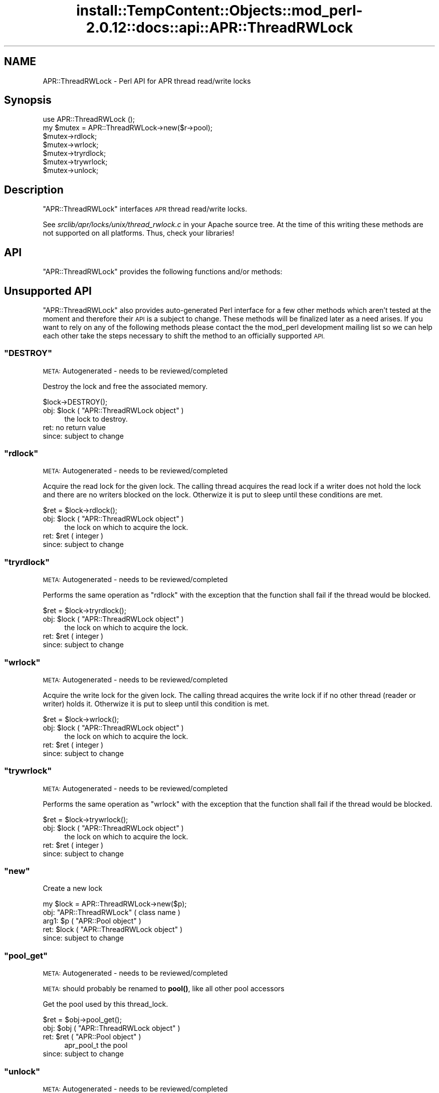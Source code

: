 .\" Automatically generated by Pod::Man 4.14 (Pod::Simple 3.42)
.\"
.\" Standard preamble:
.\" ========================================================================
.de Sp \" Vertical space (when we can't use .PP)
.if t .sp .5v
.if n .sp
..
.de Vb \" Begin verbatim text
.ft CW
.nf
.ne \\$1
..
.de Ve \" End verbatim text
.ft R
.fi
..
.\" Set up some character translations and predefined strings.  \*(-- will
.\" give an unbreakable dash, \*(PI will give pi, \*(L" will give a left
.\" double quote, and \*(R" will give a right double quote.  \*(C+ will
.\" give a nicer C++.  Capital omega is used to do unbreakable dashes and
.\" therefore won't be available.  \*(C` and \*(C' expand to `' in nroff,
.\" nothing in troff, for use with C<>.
.tr \(*W-
.ds C+ C\v'-.1v'\h'-1p'\s-2+\h'-1p'+\s0\v'.1v'\h'-1p'
.ie n \{\
.    ds -- \(*W-
.    ds PI pi
.    if (\n(.H=4u)&(1m=24u) .ds -- \(*W\h'-12u'\(*W\h'-12u'-\" diablo 10 pitch
.    if (\n(.H=4u)&(1m=20u) .ds -- \(*W\h'-12u'\(*W\h'-8u'-\"  diablo 12 pitch
.    ds L" ""
.    ds R" ""
.    ds C` ""
.    ds C' ""
'br\}
.el\{\
.    ds -- \|\(em\|
.    ds PI \(*p
.    ds L" ``
.    ds R" ''
.    ds C`
.    ds C'
'br\}
.\"
.\" Escape single quotes in literal strings from groff's Unicode transform.
.ie \n(.g .ds Aq \(aq
.el       .ds Aq '
.\"
.\" If the F register is >0, we'll generate index entries on stderr for
.\" titles (.TH), headers (.SH), subsections (.SS), items (.Ip), and index
.\" entries marked with X<> in POD.  Of course, you'll have to process the
.\" output yourself in some meaningful fashion.
.\"
.\" Avoid warning from groff about undefined register 'F'.
.de IX
..
.nr rF 0
.if \n(.g .if rF .nr rF 1
.if (\n(rF:(\n(.g==0)) \{\
.    if \nF \{\
.        de IX
.        tm Index:\\$1\t\\n%\t"\\$2"
..
.        if !\nF==2 \{\
.            nr % 0
.            nr F 2
.        \}
.    \}
.\}
.rr rF
.\"
.\" Accent mark definitions (@(#)ms.acc 1.5 88/02/08 SMI; from UCB 4.2).
.\" Fear.  Run.  Save yourself.  No user-serviceable parts.
.    \" fudge factors for nroff and troff
.if n \{\
.    ds #H 0
.    ds #V .8m
.    ds #F .3m
.    ds #[ \f1
.    ds #] \fP
.\}
.if t \{\
.    ds #H ((1u-(\\\\n(.fu%2u))*.13m)
.    ds #V .6m
.    ds #F 0
.    ds #[ \&
.    ds #] \&
.\}
.    \" simple accents for nroff and troff
.if n \{\
.    ds ' \&
.    ds ` \&
.    ds ^ \&
.    ds , \&
.    ds ~ ~
.    ds /
.\}
.if t \{\
.    ds ' \\k:\h'-(\\n(.wu*8/10-\*(#H)'\'\h"|\\n:u"
.    ds ` \\k:\h'-(\\n(.wu*8/10-\*(#H)'\`\h'|\\n:u'
.    ds ^ \\k:\h'-(\\n(.wu*10/11-\*(#H)'^\h'|\\n:u'
.    ds , \\k:\h'-(\\n(.wu*8/10)',\h'|\\n:u'
.    ds ~ \\k:\h'-(\\n(.wu-\*(#H-.1m)'~\h'|\\n:u'
.    ds / \\k:\h'-(\\n(.wu*8/10-\*(#H)'\z\(sl\h'|\\n:u'
.\}
.    \" troff and (daisy-wheel) nroff accents
.ds : \\k:\h'-(\\n(.wu*8/10-\*(#H+.1m+\*(#F)'\v'-\*(#V'\z.\h'.2m+\*(#F'.\h'|\\n:u'\v'\*(#V'
.ds 8 \h'\*(#H'\(*b\h'-\*(#H'
.ds o \\k:\h'-(\\n(.wu+\w'\(de'u-\*(#H)/2u'\v'-.3n'\*(#[\z\(de\v'.3n'\h'|\\n:u'\*(#]
.ds d- \h'\*(#H'\(pd\h'-\w'~'u'\v'-.25m'\f2\(hy\fP\v'.25m'\h'-\*(#H'
.ds D- D\\k:\h'-\w'D'u'\v'-.11m'\z\(hy\v'.11m'\h'|\\n:u'
.ds th \*(#[\v'.3m'\s+1I\s-1\v'-.3m'\h'-(\w'I'u*2/3)'\s-1o\s+1\*(#]
.ds Th \*(#[\s+2I\s-2\h'-\w'I'u*3/5'\v'-.3m'o\v'.3m'\*(#]
.ds ae a\h'-(\w'a'u*4/10)'e
.ds Ae A\h'-(\w'A'u*4/10)'E
.    \" corrections for vroff
.if v .ds ~ \\k:\h'-(\\n(.wu*9/10-\*(#H)'\s-2\u~\d\s+2\h'|\\n:u'
.if v .ds ^ \\k:\h'-(\\n(.wu*10/11-\*(#H)'\v'-.4m'^\v'.4m'\h'|\\n:u'
.    \" for low resolution devices (crt and lpr)
.if \n(.H>23 .if \n(.V>19 \
\{\
.    ds : e
.    ds 8 ss
.    ds o a
.    ds d- d\h'-1'\(ga
.    ds D- D\h'-1'\(hy
.    ds th \o'bp'
.    ds Th \o'LP'
.    ds ae ae
.    ds Ae AE
.\}
.rm #[ #] #H #V #F C
.\" ========================================================================
.\"
.IX Title "install::TempContent::Objects::mod_perl-2.0.12::docs::api::APR::ThreadRWLock 3"
.TH install::TempContent::Objects::mod_perl-2.0.12::docs::api::APR::ThreadRWLock 3 "2022-01-30" "perl v5.34.0" "User Contributed Perl Documentation"
.\" For nroff, turn off justification.  Always turn off hyphenation; it makes
.\" way too many mistakes in technical documents.
.if n .ad l
.nh
.SH "NAME"
APR::ThreadRWLock \- Perl API for APR thread read/write locks
.SH "Synopsis"
.IX Header "Synopsis"
.Vb 1
\&  use APR::ThreadRWLock ();
\&
\&  my $mutex = APR::ThreadRWLock\->new($r\->pool);
\&  $mutex\->rdlock;
\&  $mutex\->wrlock;
\&  $mutex\->tryrdlock;
\&  $mutex\->trywrlock;
\&  $mutex\->unlock;
.Ve
.SH "Description"
.IX Header "Description"
\&\f(CW\*(C`APR::ThreadRWLock\*(C'\fR interfaces \s-1APR\s0 thread read/write locks.
.PP
See \fIsrclib/apr/locks/unix/thread_rwlock.c\fR in your Apache source tree.
At the time of this writing these methods are not supported on all
platforms. Thus, check your libraries!
.SH "API"
.IX Header "API"
\&\f(CW\*(C`APR::ThreadRWLock\*(C'\fR provides the following functions and/or methods:
.SH "Unsupported API"
.IX Header "Unsupported API"
\&\f(CW\*(C`APR::ThreadRWLock\*(C'\fR also provides auto-generated Perl interface for a
few other methods which aren't tested at the moment and therefore
their \s-1API\s0 is a subject to change. These methods will be finalized
later as a need arises. If you want to rely on any of the following
methods please contact the the mod_perl development mailing
list so we can help each other take the steps necessary
to shift the method to an officially supported \s-1API.\s0
.ie n .SS """DESTROY"""
.el .SS "\f(CWDESTROY\fP"
.IX Subsection "DESTROY"
\&\s-1META:\s0 Autogenerated \- needs to be reviewed/completed
.PP
Destroy the lock and free the associated memory.
.PP
.Vb 1
\&  $lock\->DESTROY();
.Ve
.ie n .IP "obj: $lock ( ""APR::ThreadRWLock object"" )" 4
.el .IP "obj: \f(CW$lock\fR ( \f(CWAPR::ThreadRWLock object\fR )" 4
.IX Item "obj: $lock ( APR::ThreadRWLock object )"
the lock to destroy.
.IP "ret: no return value" 4
.IX Item "ret: no return value"
.PD 0
.IP "since: subject to change" 4
.IX Item "since: subject to change"
.PD
.ie n .SS """rdlock"""
.el .SS "\f(CWrdlock\fP"
.IX Subsection "rdlock"
\&\s-1META:\s0 Autogenerated \- needs to be reviewed/completed
.PP
Acquire the read lock for the given lock. The calling thread acquires the
read lock if a writer does not hold the lock and there are  no  writers
blocked on the lock. Otherwize it is put to sleep until these conditions
are met.
.PP
.Vb 1
\&  $ret = $lock\->rdlock();
.Ve
.ie n .IP "obj: $lock ( ""APR::ThreadRWLock object"" )" 4
.el .IP "obj: \f(CW$lock\fR ( \f(CWAPR::ThreadRWLock object\fR )" 4
.IX Item "obj: $lock ( APR::ThreadRWLock object )"
the lock on which to acquire the lock.
.ie n .IP "ret: $ret ( integer )" 4
.el .IP "ret: \f(CW$ret\fR ( integer )" 4
.IX Item "ret: $ret ( integer )"
.PD 0
.IP "since: subject to change" 4
.IX Item "since: subject to change"
.PD
.ie n .SS """tryrdlock"""
.el .SS "\f(CWtryrdlock\fP"
.IX Subsection "tryrdlock"
\&\s-1META:\s0 Autogenerated \- needs to be reviewed/completed
.PP
Performs the same operation as \f(CW\*(C`rdlock\*(C'\fR with the exception that the
function shall fail if the thread would be blocked.
.PP
.Vb 1
\&  $ret = $lock\->tryrdlock();
.Ve
.ie n .IP "obj: $lock ( ""APR::ThreadRWLock object"" )" 4
.el .IP "obj: \f(CW$lock\fR ( \f(CWAPR::ThreadRWLock object\fR )" 4
.IX Item "obj: $lock ( APR::ThreadRWLock object )"
the lock on which to acquire the lock.
.ie n .IP "ret: $ret ( integer )" 4
.el .IP "ret: \f(CW$ret\fR ( integer )" 4
.IX Item "ret: $ret ( integer )"
.PD 0
.IP "since: subject to change" 4
.IX Item "since: subject to change"
.PD
.ie n .SS """wrlock"""
.el .SS "\f(CWwrlock\fP"
.IX Subsection "wrlock"
\&\s-1META:\s0 Autogenerated \- needs to be reviewed/completed
.PP
Acquire the write lock for the given lock. The calling thread acquires the
write lock if if no other thread (reader or writer) holds it. Otherwize it
is put to sleep until this condition is met.
.PP
.Vb 1
\&  $ret = $lock\->wrlock();
.Ve
.ie n .IP "obj: $lock ( ""APR::ThreadRWLock object"" )" 4
.el .IP "obj: \f(CW$lock\fR ( \f(CWAPR::ThreadRWLock object\fR )" 4
.IX Item "obj: $lock ( APR::ThreadRWLock object )"
the lock on which to acquire the lock.
.ie n .IP "ret: $ret ( integer )" 4
.el .IP "ret: \f(CW$ret\fR ( integer )" 4
.IX Item "ret: $ret ( integer )"
.PD 0
.IP "since: subject to change" 4
.IX Item "since: subject to change"
.PD
.ie n .SS """trywrlock"""
.el .SS "\f(CWtrywrlock\fP"
.IX Subsection "trywrlock"
\&\s-1META:\s0 Autogenerated \- needs to be reviewed/completed
.PP
Performs the same operation as \f(CW\*(C`wrlock\*(C'\fR with the exception that the
function shall fail if the thread would be blocked.
.PP
.Vb 1
\&  $ret = $lock\->trywrlock();
.Ve
.ie n .IP "obj: $lock ( ""APR::ThreadRWLock object"" )" 4
.el .IP "obj: \f(CW$lock\fR ( \f(CWAPR::ThreadRWLock object\fR )" 4
.IX Item "obj: $lock ( APR::ThreadRWLock object )"
the lock on which to acquire the lock.
.ie n .IP "ret: $ret ( integer )" 4
.el .IP "ret: \f(CW$ret\fR ( integer )" 4
.IX Item "ret: $ret ( integer )"
.PD 0
.IP "since: subject to change" 4
.IX Item "since: subject to change"
.PD
.ie n .SS """new"""
.el .SS "\f(CWnew\fP"
.IX Subsection "new"
Create a new lock
.PP
.Vb 1
\&  my $lock = APR::ThreadRWLock\->new($p);
.Ve
.ie n .IP "obj: ""APR::ThreadRWLock"" ( class name )" 4
.el .IP "obj: \f(CWAPR::ThreadRWLock\fR ( class name )" 4
.IX Item "obj: APR::ThreadRWLock ( class name )"
.PD 0
.ie n .IP "arg1: $p ( ""APR::Pool object"" )" 4
.el .IP "arg1: \f(CW$p\fR ( \f(CWAPR::Pool object\fR )" 4
.IX Item "arg1: $p ( APR::Pool object )"
.ie n .IP "ret: $lock ( ""APR::ThreadRWLock object"" )" 4
.el .IP "ret: \f(CW$lock\fR ( \f(CWAPR::ThreadRWLock object\fR )" 4
.IX Item "ret: $lock ( APR::ThreadRWLock object )"
.IP "since: subject to change" 4
.IX Item "since: subject to change"
.PD
.ie n .SS """pool_get"""
.el .SS "\f(CWpool_get\fP"
.IX Subsection "pool_get"
\&\s-1META:\s0 Autogenerated \- needs to be reviewed/completed
.PP
\&\s-1META:\s0 should probably be renamed to \fBpool()\fR, like all other pool
accessors
.PP
Get the pool used by this thread_lock.
.PP
.Vb 1
\&  $ret = $obj\->pool_get();
.Ve
.ie n .IP "obj: $obj ( ""APR::ThreadRWLock object"" )" 4
.el .IP "obj: \f(CW$obj\fR ( \f(CWAPR::ThreadRWLock object\fR )" 4
.IX Item "obj: $obj ( APR::ThreadRWLock object )"
.PD 0
.ie n .IP "ret: $ret ( ""APR::Pool object"" )" 4
.el .IP "ret: \f(CW$ret\fR ( \f(CWAPR::Pool object\fR )" 4
.IX Item "ret: $ret ( APR::Pool object )"
.PD
apr_pool_t the pool
.IP "since: subject to change" 4
.IX Item "since: subject to change"
.ie n .SS """unlock"""
.el .SS "\f(CWunlock\fP"
.IX Subsection "unlock"
\&\s-1META:\s0 Autogenerated \- needs to be reviewed/completed
.PP
Release the lock for the given lock.
.PP
.Vb 1
\&  $ret = $lock\->unlock();
.Ve
.ie n .IP "obj: $lock ( ""APR::ThreadRWLock object"" )" 4
.el .IP "obj: \f(CW$lock\fR ( \f(CWAPR::ThreadRWLock object\fR )" 4
.IX Item "obj: $lock ( APR::ThreadRWLock object )"
the lock from which to release the lock.
.ie n .IP "ret: $ret ( integer )" 4
.el .IP "ret: \f(CW$ret\fR ( integer )" 4
.IX Item "ret: $ret ( integer )"
.PD 0
.IP "since: subject to change" 4
.IX Item "since: subject to change"
.PD
.SH "See Also"
.IX Header "See Also"
mod_perl 2.0 documentation.
.SH "Copyright"
.IX Header "Copyright"
mod_perl 2.0 and its core modules are copyrighted under
The Apache Software License, Version 2.0.
.SH "Authors"
.IX Header "Authors"
The mod_perl development team and numerous
contributors.
